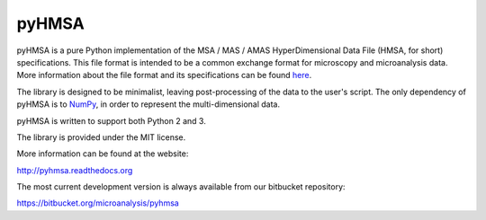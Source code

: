 pyHMSA
======

.. image:: https://pypip.in/version/pyHMSA/badge.svg
   :target: https://pypi.python.org/pypi/pyHMSA/
   :alt: Latest Version

.. image:: https://pypip.in/implementation/pyHMSA/badge.svg
   :target: https://pypi.python.org/pypi/pyHMSA/
   :alt: Supported Python implementations
   
.. image:: https://pypip.in/py_versions/pyHMSA/badge.svg
   :target: https://pypi.python.org/pypi/pyHMSA/
   :alt: Supported Python versions

.. image:: https://pypip.in/wheel/pyHMSA/badge.svg
   :target: https://pypi.python.org/pypi/pyHMSA/
   :alt: Wheel Status

.. image:: https://pypip.in/license/pyHMSA/badge.svg
   :target: https://pypi.python.org/pypi/pyHMSA/
   :alt: License

.. image:: https://drone.io/bitbucket.org/microanalysis/pyhmsa/status.png
   :target: https://drone.io/bitbucket.org/microanalysis/pyhmsa

.. image:: https://readthedocs.org/projects/pyhmsa/badge/?version=latest
   :target: https://readthedocs.org/projects/pyhmsa/

pyHMSA is a pure Python implementation of the MSA / MAS / AMAS HyperDimensional 
Data File (HMSA, for short) specifications. 
This file format is intended to be a common exchange format for microscopy and 
microanalysis data. 
More information about the file format and its specifications can be found 
`here <http://www.csiro.au/luminescence/HMSA/index.html>`_.

The library is designed to be minimalist, leaving post-processing of the data
to the user's script.
The only dependency of pyHMSA is to `NumPy <http://www.numpy.org>`_, in order
to represent the multi-dimensional data.

pyHMSA is written to support both Python 2 and 3.

The library is provided under the MIT license.

More information can be found at the website:

http://pyhmsa.readthedocs.org

The most current development version is always available from our
bitbucket repository:

https://bitbucket.org/microanalysis/pyhmsa